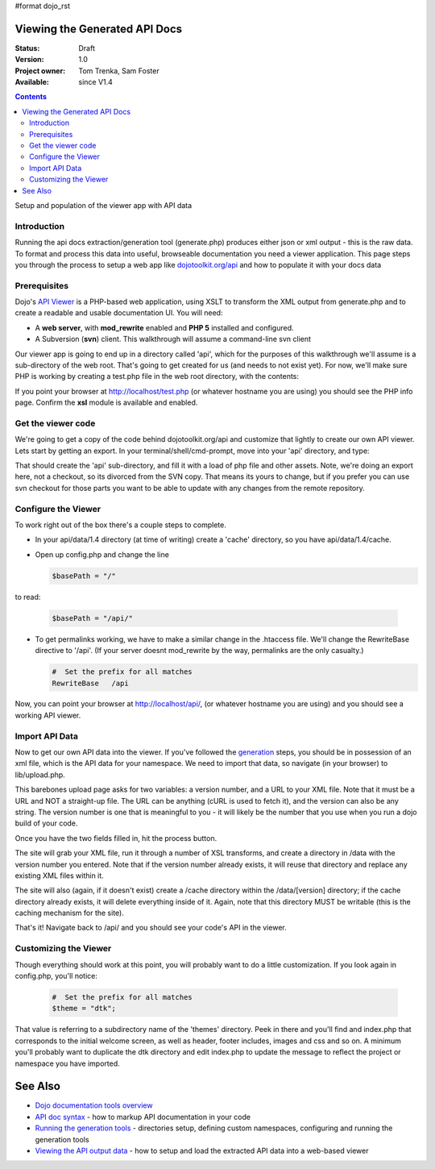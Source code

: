 #format dojo_rst

Viewing the Generated API Docs
===============================

:Status: Draft
:Version: 1.0
:Project owner: Tom Trenka, Sam Foster
:Available: since V1.4

.. contents::
   :depth: 2

Setup and population of the viewer app with API data 

============
Introduction
============

Running the api docs extraction/generation tool (generate.php) produces either json or xml output - this is the raw data. To format and process this data into useful, browseable documentation you need a viewer application. This page steps you through the process to setup a web app like `dojotoolkit.org/api <http://dojotoolkit.org/api/>`_ and how to populate it with your docs data

=============
Prerequisites
=============

Dojo's `API Viewer <http://dojotoolkit.org/api/>`_ is a PHP-based web application, using XSLT to transform the XML output from generate.php and to create a readable and usable documentation UI. You will need: 

* A **web server**, with **mod_rewrite** enabled and **PHP 5** installed and configured. 
* A Subversion (**svn**) client. This walkthrough will assume a command-line svn client

Our viewer app is going to end up in a directory called 'api', which for the purposes of this walkthrough we'll assume is a sub-directory of the web root. That's going to get created for us (and needs to not exist yet). For now,  we'll make sure PHP is working by creating a test.php file in the web root directory, with the contents: 

.. code-block :: php
  :linenos:
    
  <?php phpinfo(); ?>

If you point your browser at http://localhost/test.php (or whatever hostname you are using) you should see the PHP info page. Confirm the **xsl** module is available and enabled.

===================
Get the viewer code
===================

We're going to get a copy of the code behind dojotoolkit.org/api and customize that lightly to create our own API viewer. Lets start by getting an export. In your terminal/shell/cmd-prompt, move into your 'api' directory, and type:

.. code-block :: php
  :linenos:
    
  svn export http://svn.dojotoolkit.org/website/trunk/api api

That should create the 'api' sub-directory, and fill it with a load of php file and other assets. Note, we're doing an export here, not a checkout, so its divorced from the SVN copy. That means its yours to change, but if you prefer you can use svn checkout for those parts you want to be able to update with any changes from the remote repository. 

====================
Configure the Viewer
====================

To work right out of the box there's a couple steps to complete. 

* In your api/data/1.4 directory (at time of writing) create a 'cache' directory, so you have api/data/1.4/cache. 
* Open up config.php and change the line 

  .. code-block :: php

    $basePath = "/"

to read: 

  .. code-block :: php

    $basePath = "/api/"

* To get permalinks working, we have to make a similar change in the .htaccess file. We'll change the RewriteBase directive to '/api'. (If your server doesnt mod_rewrite by the way, permalinks are the only casualty.) 

  .. code-block :: php

    #  Set the prefix for all matches
    RewriteBase   /api


Now, you can point your browser at http://localhost/api/, (or whatever hostname you are using) and you should see a working API viewer. 


====================
Import API Data
====================

Now to get our own API data into the viewer. If you've followed the `generation <util/doctools/generate>`_ steps, you should be in possession of an xml file, which is the API data for your namespace. We need to import that data, so navigate (in your browser) to lib/upload.php. 

This barebones upload page asks for two variables: a version number, and a URL to your XML file.
Note that it must be a URL and NOT a straight-up file.  The URL can be anything (cURL is used
to fetch it), and the version can also be any string. The version number is one that is meaningful to you - it will likely be the number that you use when you run a dojo build of your code.

Once you have the two fields filled in, hit the process button.

The site will grab your XML file, run it through a number of XSL transforms, and create a directory
in /data with the version number you entered.  Note that if the version number already exists, it
will reuse that directory and replace any existing XML files within it.

The site will also (again, if it doesn't exist) create a /cache directory within the /data/[version]
directory; if the cache directory already exists, it will delete everything inside of it.  Again,
note that this directory MUST be writable (this is the caching mechanism for the site).
  
That's it! Navigate back to /api/ and you should see your code's API in the viewer. 

======================
Customizing the Viewer
======================

Though everything should work at this point, you will probably want to do a little customization. If you look again in config.php, you'll notice: 

  .. code-block :: php

    #  Set the prefix for all matches
    $theme = "dtk";

That value is referring to a subdirectory name of the 'themes' directory. Peek in there and you'll find and index.php that corresponds to the initial welcome screen, as well as header, footer includes, images and css and so on. A minimum you'll probably want to duplicate the dtk directory and edit index.php to update the message to reflect the project or namespace you have imported.  



See Also
========
- `Dojo documentation tools overview <util/doctools>`_
- `API doc syntax <util/doctools/markup>`_ - how to markup API documentation in your code
- `Running the generation tools <util/doctools/generate>`_ - directories setup, defining custom namespaces, configuring and running the generation tools
- `Viewing the API output data <util/doctools/viewer>`_ - how to setup and load the extracted API data into a web-based viewer
